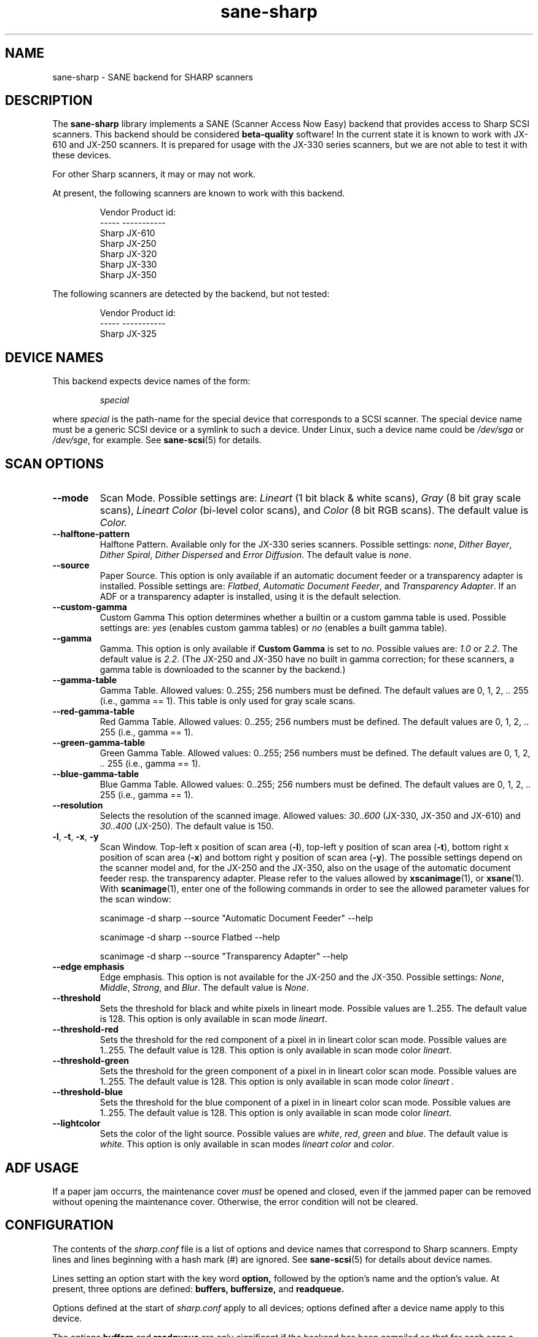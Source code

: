 .TH sane\-sharp 5 "11 Jul 2008" "" "SANE Scanner Access Now Easy"
.IX sane\-sharp
.SH NAME
sane\-sharp \- SANE backend for SHARP scanners
.SH DESCRIPTION
The
.B sane\-sharp
library implements a SANE (Scanner Access Now Easy) backend that
provides access to Sharp SCSI scanners.  This backend should be
considered
.B beta-quality
software!  In the current state it is known to work with JX-610 and JX-250
scanners. It is prepared for usage with the JX-330 series scanners,
but we are not able to test it with these devices.
.PP
For other Sharp scanners, it may or may not work.
.PP
At present,
the following scanners are known to work with this backend.
.RS
.PP
.ft CR
.nf
Vendor  Product id:
-----   -----------
Sharp   JX-610
Sharp   JX-250
Sharp   JX-320
Sharp   JX-330
Sharp   JX-350
.fi
.ft R
.RE
.PP
The following scanners are detected by the backend, but not tested:
.PP
.RS
.ft CR
.nf
Vendor  Product id:
-----   -----------
Sharp   JX-325
.fi
.ft R
.RE
.SH DEVICE NAMES
This backend expects device names of the form:
.PP
.RS
.I special
.RE
.PP
where
.I special
is the path-name for the special device that corresponds to a
SCSI scanner. The special device name must be a generic SCSI device or a
symlink to such a device.  Under Linux, such a device name could be
.I /dev/sga
or
.IR /dev/sge ,
for example.  See
.BR sane\-scsi (5)
for details.

.SH SCAN OPTIONS
.TP
.B \-\-mode
Scan Mode. Possible settings are:
.I Lineart
(1 bit black & white scans),
.I Gray
(8 bit gray scale scans),
.I Lineart Color
(bi-level color scans), and
.I Color
(8 bit RGB scans). The default value is
.I Color.

.TP
.B \-\-halftone\-pattern
Halftone Pattern. Available only for the JX-330 series scanners.
Possible settings:
.IR none ", " "Dither Bayer" ", " "Dither Spiral" ", " "Dither Dispersed"
and
.IR "Error Diffusion" .
The default value is
.IR none .

.TP
.B \-\-source
Paper Source. This option is only available if an automatic document
feeder or a transparency adapter is installed. Possible settings are:
.IR Flatbed ", " "Automatic Document Feeder" ,
and
.IR "Transparency Adapter" .
If an ADF or a transparency adapter is installed, using it is the
default selection.

.TP
.B \-\-custom\-gamma
Custom Gamma  This option determines whether a builtin or a custom
gamma table is used. Possible settings are:
.I yes
(enables custom gamma tables) or
.I no
(enables a built gamma table).

.TP
.B \-\-gamma
Gamma. This option is only available if
.B Custom Gamma
is set to
.IR no .
Possible values are:
.IR 1.0 " or " 2.2 "."
The default value is
.IR 2.2 .
(The JX-250 and JX-350 have no built in gamma
correction; for these scanners, a gamma table is downloaded to the scanner
by the backend.)

.TP
.B \-\-gamma\-table
Gamma Table. Allowed values: 0..255; 256 numbers must be defined.
The default values are 0, 1, 2, .. 255 (i.e., gamma == 1). This table
is only used for gray scale scans.

.TP
.B \-\-red\-gamma\-table
Red Gamma Table. Allowed values: 0..255; 256 numbers must be defined.
The default values are 0, 1, 2, .. 255 (i.e., gamma == 1).

.TP
.B \-\-green\-gamma\-table
Green Gamma Table. Allowed values: 0..255; 256 numbers must be defined.
The default values are 0, 1, 2, .. 255 (i.e., gamma == 1).

.TP
.B \-\-blue\-gamma\-table
Blue Gamma Table. Allowed values: 0..255; 256 numbers must be defined.
The default values are 0, 1, 2, .. 255 (i.e., gamma == 1).

.TP
.B \-\-resolution
Selects the resolution of the scanned image. Allowed values:
.I 30..600
(JX-330, JX-350 and JX-610) and
.I 30..400
(JX-250).
The default value is 150.

.TP
.BR \-l ", " \-t ", " \-x ", " \-y
Scan Window.
Top-left x position of scan area
.RB ( \-l ),
top-left y position of scan area
.RB ( \-t ),
bottom right x position of scan area
.RB ( \-x )
and bottom right y position of scan area
.RB ( \-y ).
The possible settings depend on the scanner model and, for the
JX-250 and the JX-350, also on the usage of the automatic document feeder resp. the
transparency adapter. Please refer to the values allowed by
.BR xscanimage (1),
or
.BR xsane (1).
With
.BR scanimage (1),
enter one of the following commands in order to see the allowed parameter values for
the scan window:

.RS
scanimage \-d sharp \-\-source "Automatic Document Feeder" \-\-help

scanimage \-d sharp \-\-source Flatbed \-\-help

scanimage \-d sharp \-\-source "Transparency Adapter" \-\-help
.RE

.TP
.B \-\-edge emphasis
Edge emphasis. This option is not available for the JX-250 and the JX-350.
Possible settings:
.IR None ", " Middle ", " Strong ", and " Blur .
The default value is
.IR None .

.TP
.B \-\-threshold
Sets the threshold for black and white pixels in lineart mode.
Possible values are 1..255.
The default value is 128.
This option is only available in scan mode
.IR lineart .

.TP
.B \-\-threshold-red
Sets the threshold for the red component of a pixel in
in lineart color scan mode. Possible values are 1..255.
The default value is 128.
This option is only available in scan mode color
.IR lineart .

.TP
.B \-\-threshold-green
Sets the threshold for the green component of a pixel in
in lineart color scan mode. Possible values are 1..255.
The default value is 128.
This option is only available in scan mode color
.I lineart .

.TP
.B \-\-threshold-blue
Sets the threshold for the blue component of a pixel in
in lineart color scan mode. Possible values are 1..255.
The default value is 128.
This option is only available in scan mode color
.IR lineart .

.TP
.B \-\-lightcolor
Sets the color of the light source. Possible values are
.IR white ,
.IR red ,
.I green
and
.IR blue .
The default value is
.IR white .
This option is only available in scan modes
.I "lineart color"
and
.IR color .

.SH ADF USAGE
If a paper jam occurrs, the maintenance cover
.I
must
be opened and closed, even if the jammed paper can be removed without opening
the maintenance cover. Otherwise, the error condition will not be cleared.

.SH CONFIGURATION
The contents of the
.I sharp.conf
file is a list of options and device names that correspond to Sharp
scanners. Empty lines and lines beginning with a hash mark (#) are
ignored. See
.BR sane\-scsi (5)
for details about device names.
.PP
Lines setting an option start with the key word
.B option,
followed by the option's name and the option's value. At present, three
options are defined:
.B buffers, buffersize,
and
.B readqueue.
.PP
Options defined at the start of
.I sharp.conf
apply to all devices; options defined after a
device name apply to this device.
.PP
The options
.B buffers
and
.B
readqueue
are only significant if the backend has been compiled
so that for each scan a second process is forked (switch
.B USE_FORK
in
.I sharp.c
). This process reads the
scan data from the scanner and writes this data into a block of shared memory.
The parent process reads the data from this memory block and delivers it
to the frontend. The options control the size and usage of this shared
memory block.
.PP
.B option buffers
defines the number of buffers used. The smallest number allowed is 2.
.PP
.B option buffersize
defines the size of one buffer. Since each buffer is filled with a
single read command sent to the scanner, its size is limited automatically
to the size allowed by the operating system or by the Sane SCSI library
for SCSI read commands. A buffer size of 128 kB or 256 kB is recommended
for scan resolutions of 300 dpi and above.
.PP
.B option readqueue
defines how many read commands to be sent to the scanner
are queued. At present, the Sane SCSI library supports queued read
commands only for for Linux. For other operating systems,
.B option readqueue
should be set to 0. For Linux,
.B option readqueue
should be set to 2. Larger values than 2 for
.B option readqueue
are not reasonable in most cases.
.B option buffers
should be greater than
.B option readqueue.

.SH Performance Considerations
This section focuses on the problem of stops of the scanner's carriage
during a scan. Carriage stops happen mainly with the JX-250. This scanner
has obviously only a small internal buffer compared to its speed. That
means that the backend must read the data as fast as possible from the
scanner in order to avoid carriage stops.
.PP
Even the JX-250 needs only less than 10 seconds for a 400 dpi A4 gray
scale scan, which results in a data transfer rate of more than 1.6 MB
per second. This means that the data produced by the scanner must be
processed fairly fast. Due to the small internal buffer of the JX-250,
the backend must issue a read request for the next data block as soon
as possible after reading a block of data in order to avoid carriage
stops.
.PP
Stops of the carriage can be caused by the following reasons:
.PP
.RS
\- too much "traffic" on the SCSI bus
.br
\- slow responses by the backend to the scanner,
.br
\- a program which processes the data acquired by the backend too slow.
.PP
.RE
Too much "traffic" on the SCSI bus: This happens for example, if hard disks
are connected to the same SCSI bus as the scanner, and when data transfer
from/to these hard disks requires a considerable part of the SCSI bandwidth
during a scan. If this is the case, you should consider to connect the
scanner to a separate SCSI adapter.
.PP
Slow responses by the backend to the scanner: Unfortunately,
UNIX-like operating systems generally have no real time capabilities.
Thus there is no guarantee that the backend is under any circumstances
able to communicate with the scanner as fast as required. To minimize this
problem, the backend should be compiled so that a separate reader process
is forked: Make sure that
.B USE_FORK
is defined when you compile
.I sharp.c.
If slow responses of the backend remain to be problem, you could try to
reduce the load of the system. Even while the backend and the reader
process need only a minor amount of processor time, other running
processes can cause an increase in the time delay between two time
slices given to the reader process. On slower systems, such an
increased delay can be enough to cause a carriage stop with the JX-250.
For Linux, the usage of the SG driver version 2.1.36 or above is
recommended, because it supports, in combination with
the SCSI library of Sane version 1.0.2, command queueing within the kernel.
This queueing implementation, combined with a buffer size of at least
128 kB, should avoid most carriage stops.
.PP
Slow processing of the scan data: An example for this situation is
the access to the scanner via a 10 MBit Ethernet, which is definitely
too slow to transfer the scan data as fast as they are produced by the
scanner. If you have enough memory available, you can increase
.B option buffers,
so that an entire image can be stored in these buffers.
.PP
In order to see, if the backend is too slow or if the further processing
of the data is too slow, set the environment variable
.B SANE_DEBUG_SHARP
to 1. When a scan is finished, the backend writes the line "buffer full
conditions:
.IR nn """
to stderr. If
.I nn
is zero, carriage stops are caused by too slow responses of the backend
or too much "traffic" on the SCSI bus. If
.I nn
is greater than zero, the backend had to wait
.I nn
times until a buffer has been processed by the frontend. (Please note that
.B option buffers
must be greater than
.B option readqueue
in order to get useful output for "buffer full conditions".)

.SH FILES
.TP
.I /etc/sane.d/sharp.conf
The backend configuration file.
.TP
.I /usr/lib/x86_64-linux-gnu/sane/libsane\-sharp.a
The static library implementing this backend.
.TP
.I /usr/lib/x86_64-linux-gnu/sane/libsane\-sharp.so
The shared library implementing this backend (present on systems that
support dynamic loading).
.SH ENVIRONMENT
.TP
.B SANE_DEBUG_SHARP
If the library was compiled with debug support enabled, this
environment variable controls the debug level for this backend.  E.g.,
a value of 128 requests all debug output to be printed.  Smaller
levels reduce verbosity.
.SH KNOWN PROBLEMS
1. ADF Mode
.RS
After several ADF scans, the scanner moves the carriage back to the idle
position and back to ADF scan position, before a scan starts. We do not
know, if this is a problem of the scanner, or if this is a bug of the
backend. At present, the scanner must power off and on to stop this
annoying behaviour.
.RE

2. Threshold level does not work (only JX-610)
.PP
3. The maximum resolution is limited to 600 dpi(JX-610 supported
to 1200 dpi) resp. 400 dpi (JX-250)
.PP
4. If the JX250 is used with an ADF, the following situation can occur: After
several scans, the scanner moves, after loading a new sheet of paper, the
carriage to the idle position, and then back to the position used for ADF
scans. This happens for
.I
every
scan, in contrast to the calibration, which is done after 10 scans. (For the
calibration, the carriage is also moved to the idle position.) We do not
know if this behavior is caused by the backend, or if it is a bug in the
firmware of the scanner.
.PP
5. Usage of a transparency adapter (film scan unit) is supported, but not
tested.

.SH "SEE ALSO"
.BR sane (7),
.BR sane\-scsi (5)

.SH AUTHORS
Kazuya Fukuda, Abel Deuring

.SH CREDITS
The Sharp backend is based on the Canon backend written by Helmut Koeberle
.PP
Parts of this man page are a plain copy of
.BR sane\-mustek (5)
by David Mosberger-Tang, Andreas Czechanowski and Andreas Bolsch
